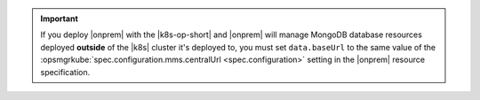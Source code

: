 .. important::

    If you deploy |onprem| with the |k8s-op-short| and |onprem| will 
    manage MongoDB database resources deployed **outside** of the |k8s| 
    cluster it's deployed to, you must set ``data.baseUrl`` to the same 
    value of the 
    :opsmgrkube:`spec.configuration.mms.centralUrl <spec.configuration>`
    setting in the |onprem| resource specification.

    .. seealso::

       :ref:`mdb-resource-deployment-locations`